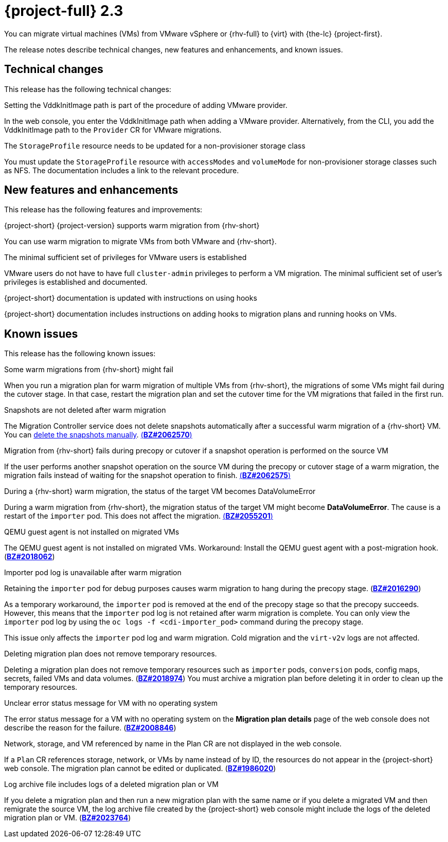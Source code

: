// Module included in the following assemblies:
//
// * documentation/doc-Release_notes/master.adoc

[id="rn-23_{context}"]
= {project-full} 2.3

You can migrate virtual machines (VMs) from VMware vSphere or {rhv-full} to {virt} with {the-lc} {project-first}.

The release notes describe technical changes, new features and enhancements, and known issues.

[id="technical-changes-22_{context}"]
== Technical changes

This release has the following technical changes:

.Setting the VddkInitImage path is part of the procedure of adding VMware provider.

In the web console, you enter the VddkInitImage path when adding a VMware provider. Alternatively, from the CLI, you add the VddkInitImage path to the `Provider` CR for VMware migrations.

.The `StorageProfile` resource needs to be updated for a non-provisioner storage class

You must update the `StorageProfile` resource with `accessModes` and `volumeMode` for non-provisioner storage classes such as NFS. The documentation includes a link to the relevant procedure.

[id="new-features-and-enhancements-22_{context}"]
== New features and enhancements

This release has the following features and improvements:

.{project-short} {project-version} supports warm migration from {rhv-short}

You can use warm migration to migrate VMs from both VMware and {rhv-short}.

.The minimal sufficient set of privileges for VMware users is established

VMware users do not have to have full `cluster-admin` privileges to perform a VM migration. The minimal sufficient set of user's privileges is established and documented.

.{project-short} documentation is updated with instructions on using hooks

{project-short} documentation includes instructions on adding hooks to migration plans and running hooks on VMs.

[id="known-issues-22_{context}"]
== Known issues

This release has the following known issues:

.Some warm migrations from {rhv-short} might fail

When you run a migration plan for warm migration of multiple VMs from {rhv-short}, the migrations of some VMs might fail during the cutover stage. In that case, restart the migration plan and set the cutover time for the VM migrations that failed in the first run.

.Snapshots are not deleted after warm migration

The Migration Controller service does not delete snapshots automatically after a successful warm migration of a {rhv-short} VM. You can link:https://access.redhat.com/documentation/en-us/openshift_container_platform/4.9/html-single/virtualization/index#virt-deleting-vm-snapshot-web_virt-managing-vm-snapshots[delete the snapshots manually]. link:https://bugzilla.redhat.com/show_bug.cgi?id=2062570[(*BZ#2062570*)]

.Migration from {rhv-short} fails during precopy or cutover if a snapshot operation is performed on the source VM

If the user performs another snapshot operation on the source VM during the precopy or cutover stage of a warm migration, the migration fails instead of waiting for the snapshot operation to finish. link:https://bugzilla.redhat.com/show_bug.cgi?id=2062575[(*BZ#2062575*)]

.During a {rhv-short} warm migration, the status of the target VM becomes DataVolumeError

During a warm migration from {rhv-short}, the migration status of the target VM might become *DataVolumeError*. The cause is a restart of the `importer` pod. This does not affect the migration. link:https://bugzilla.redhat.com/show_bug.cgi?id=2055201[(*BZ#2055201*)]

.QEMU guest agent is not installed on migrated VMs

The QEMU guest agent is not installed on migrated VMs. Workaround: Install the QEMU guest agent with a post-migration hook. (link:https://bugzilla.redhat.com/show_bug.cgi?id=2018062[*BZ#2018062*])

.Importer pod log is unavailable after warm migration

Retaining the `importer` pod for debug purposes causes warm migration to hang during the precopy stage. (link:https://bugzilla.redhat.com/show_bug.cgi?id=2016290[*BZ#2016290*])

As a temporary workaround, the `importer` pod is removed at the end of the precopy stage so that the precopy succeeds. However, this means that the `importer` pod log is not retained after warm migration is complete. You can only view the `importer` pod log by using the `oc logs -f <cdi-importer_pod>` command during the precopy stage.

This issue only affects the `importer` pod log and warm migration. Cold migration and the `virt-v2v` logs are not affected.

.Deleting migration plan does not remove temporary resources.

Deleting a migration plan does not remove temporary resources such as `importer` pods, `conversion` pods, config maps, secrets, failed VMs and data volumes. (link:https://bugzilla.redhat.com/show_bug.cgi?id=2018974[*BZ#2018974*]) You must archive a migration plan before deleting it in order to clean up the temporary resources.

.Unclear error status message for VM with no operating system

The error status message for a VM with no operating system on the *Migration plan details* page of the web console does not describe the reason for the failure. (link:https://bugzilla.redhat.com/show_bug.cgi?id=2008846[*BZ#2008846*])

.Network, storage, and VM referenced by name in the Plan CR are not displayed in the web console.

If a `Plan` CR references storage, network, or VMs by name instead of by ID, the resources do not appear in the {project-short} web console. The migration plan cannot be edited or duplicated. (link:https://bugzilla.redhat.com/show_bug.cgi?id=1986020[*BZ#1986020*])

.Log archive file includes logs of a deleted migration plan or VM

If you delete a migration plan and then run a new migration plan with the same name or if you delete a migrated VM and then remigrate the source VM, the log archive file created by the {project-short} web console might include the logs of the deleted migration plan or VM. (link:https://bugzilla.redhat.com/show_bug.cgi?id=2023764[*BZ#2023764*])
